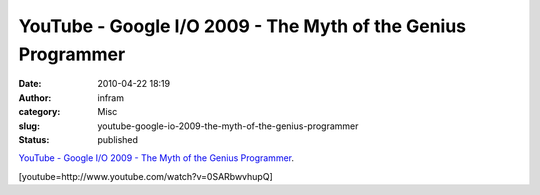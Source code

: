 YouTube - Google I/O 2009 - The Myth of the Genius Programmer
#############################################################
:date: 2010-04-22 18:19
:author: infram
:category: Misc
:slug: youtube-google-io-2009-the-myth-of-the-genius-programmer
:status: published

`YouTube - Google I/O 2009 - The Myth of the Genius
Programmer <http://www.youtube.com/watch?v=0SARbwvhupQ>`__.

[youtube=http://www.youtube.com/watch?v=0SARbwvhupQ]
